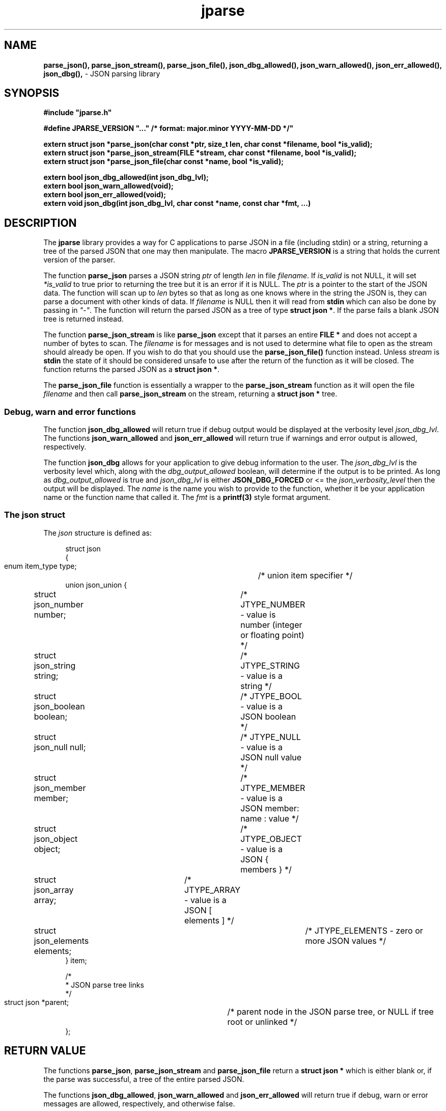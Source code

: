 .\" section 3 man page for jparse
.\"
.\" This man page was first written by Cody Boone Ferguson for the IOCCC
.\" in 2023.
.\"
.\" Humour impairment is not virtue nor is it a vice, it's just plain
.\" wrong: almost as wrong as JSON spec mis-features and C++ obfuscation! :-)
.\"
.\" "Share and Enjoy!"
.\"     --  Sirius Cybernetics Corporation Complaints Division, JSON spec department. :-)
.\"
.TH jparse 3  "17 January 2023" "jparse"
.SH NAME
.BR parse_json(),
.BR parse_json_stream(),
.BR parse_json_file(),
.BR json_dbg_allowed(),
.BR json_warn_allowed(),
.BR json_err_allowed(),
.BR json_dbg(),
\- JSON parsing library
.SH SYNOPSIS
\fB#include "jparse.h"\fP
.sp

\fB#define JPARSE_VERSION "..." /* format: major.minor YYYY-MM-DD */"\fP
.sp
.B "extern struct json *parse_json(char const *ptr, size_t len, char const *filename, bool *is_valid);"
.br
.B "extern struct json *parse_json_stream(FILE *stream, char const *filename, bool *is_valid);"
.br
.B "extern struct json *parse_json_file(char const *name, bool *is_valid);"
.sp
.B "extern bool json_dbg_allowed(int json_dbg_lvl);"
.br
.B "extern bool json_warn_allowed(void);"
.br
.B "extern bool json_err_allowed(void);"
.br
.B "extern void json_dbg(int json_dbg_lvl, char const *name, const char *fmt, ...)"
.SH DESCRIPTION
The
.B jparse
library provides a way for C applications to parse JSON in a file (including stdin) or a string, returning a tree of the parsed JSON that one may then manipulate.
The macro
.B JPARSE_VERSION
is a string that holds the current version of the parser.
.sp
The function
.BR parse_json
parses a JSON string
.I ptr
of length
.I len
in file
.I filename\c
\&.
If
.I is_valid
is not NULL, it will set 
.I *is_valid
to true prior to returning the tree but it is an error if it is NULL.
The
.I ptr
is a pointer to the start of the JSON data.
The function will scan up to
.I len
bytes so that as long as one knows where in the string the JSON is, they can parse a document with other kinds of data.
If
.I filename
is NULL then it will read from 
.B stdin\c
\& which can also be done by passing in \fI"\-"\fP.
The function will return the parsed JSON as a tree of type
.B struct json *\c
\&.
If the parse fails a blank JSON tree is returned instead.
.sp
The function
.B parse_json_stream
is like
.B parse_json
except that it parses an entire
.B FILE *
and does not accept a number of bytes to scan.
The
.I filename
is for messages and is not used to determine what file to open as the stream should already be open.
If you wish to do that you should use the
.B parse_json_file()\c
\& function instead.
Unless
.I stream
is
.B stdin\c
\& the state of it should be considered unsafe to use after the return of the function as it will be closed.
The function returns the parsed JSON as a
.B struct json *\c
\&.
.sp
The
.B parse_json_file
function is essentially a wrapper to the
.B parse_json_stream
function as it will open the file
.I filename
and then call
.B parse_json_stream
on the stream, returning a
.B struct json *
tree.
.SS Debug, warn and error functions
.PP
The function
.B json_dbg_allowed
will return true if debug output would be displayed at the verbosity level
.I json_dbg_lvl\c
\&.
.br
The functions
.B json_warn_allowed
and
.B json_err_allowed
will return true if warnings and error output is allowed, respectively.
.sp
The function
.B json_dbg
allows for your application to give debug information to the user.
The
.I json_dbg_lvl
is the verbosity level which, along with the
.I dbg_output_allowed
boolean, will determine if the output is to be printed.
As long as
.I dbg_output_allowed
is true and
.I json_dbg_lvl
is either
.B JSON_DBG_FORCED
or <= the
.I json_verbosity_level
then the output will be displayed.
The
.I name
is the name you wish to provide to the function, whether it be your application name or the function name that called it.
The
.I fmt
is a
.BR printf(3)
style format argument.
.SS The json struct
.PP
The
.I json
structure is defined as:
.sp
.in +4n
.nf
struct json
{
    enum item_type type;		/* union item specifier */
    union json_union {
	struct json_number number;	/* JTYPE_NUMBER - value is number (integer or floating point) */
	struct json_string string;	/* JTYPE_STRING - value is a string */
	struct json_boolean boolean;	/* JTYPE_BOOL - value is a JSON boolean */
	struct json_null null;		/* JTYPE_NULL - value is a JSON null value */
	struct json_member member;	/* JTYPE_MEMBER - value is a JSON member: name : value */
	struct json_object object;	/* JTYPE_OBJECT - value is a JSON { members } */
	struct json_array array;	/* JTYPE_ARRAY - value is a JSON [ elements ] */
	struct json_elements elements;	/* JTYPE_ELEMENTS - zero or more JSON values */
    } item;

    /*
     * JSON parse tree links
     */
    struct json *parent;	/* parent node in the JSON parse tree, or NULL if tree root or unlinked */
};
.fi
.in
.SH RETURN VALUE
.PP
The functions
.B parse_json\c
\&,
.B parse_json_stream
and
.B parse_json_file
return a
.B struct json *
which is either blank or, if the parse was successful, a tree of the entire parsed JSON.
.PP
The functions
.B json_dbg_allowed\c
\&,
.B json_warn_allowed
and
.B json_err_allowed
will return true if debug, warn or error messages are allowed, respectively, and otherwise false.
.SH NOTES
.PP
This JSON parser was written as a collaboration between Cody Boone Ferguson and Landon Curt Noll, one of the IOCCC Judges, to support \fBIOCCCMOCK\fP, \fBIOCCC28\fP and beyond.
.PP
For more detailed history that goes beyond this humble man page we recommend you check \fBjparse(1)\fP, \fIREADME.md\fP, and the GitHub git log as well as reading the source code (or not :\-) ).
Understand that by source we refer to the \fIjparse.l\fP and \fIjparse.y\fP files: we do NOT recommend you read the generated code!
This is because doing so might give you nightmares and cause other horrible symptoms. :-)
See the apology at the top of the generated files or look directly at \fIsorry.tm.ca.h\fP instead.
.PP
.SH BUGS
Although error reporting does have locations it is only line numbers and columns.
Additionally the column can be misleading because of characters that take up more than one column but are counted as just one (tabs for example).
.sp
Although the scanner and parser are re-entrant only one parse at one time in a process has been tested.
The testing of more than one parse at the same time is way out of scope of this repo but will be tested more as I move this to a separate repo.
.sp
If it's not clear this means that having more than one parse active in the same process at the same time is not tested so even though it should be okay there might be some issues that have yet to be discovered.
.SH SEE ALSO
.B jparse(1)\c
\&,
.B printf(3)
and
.B README.md
